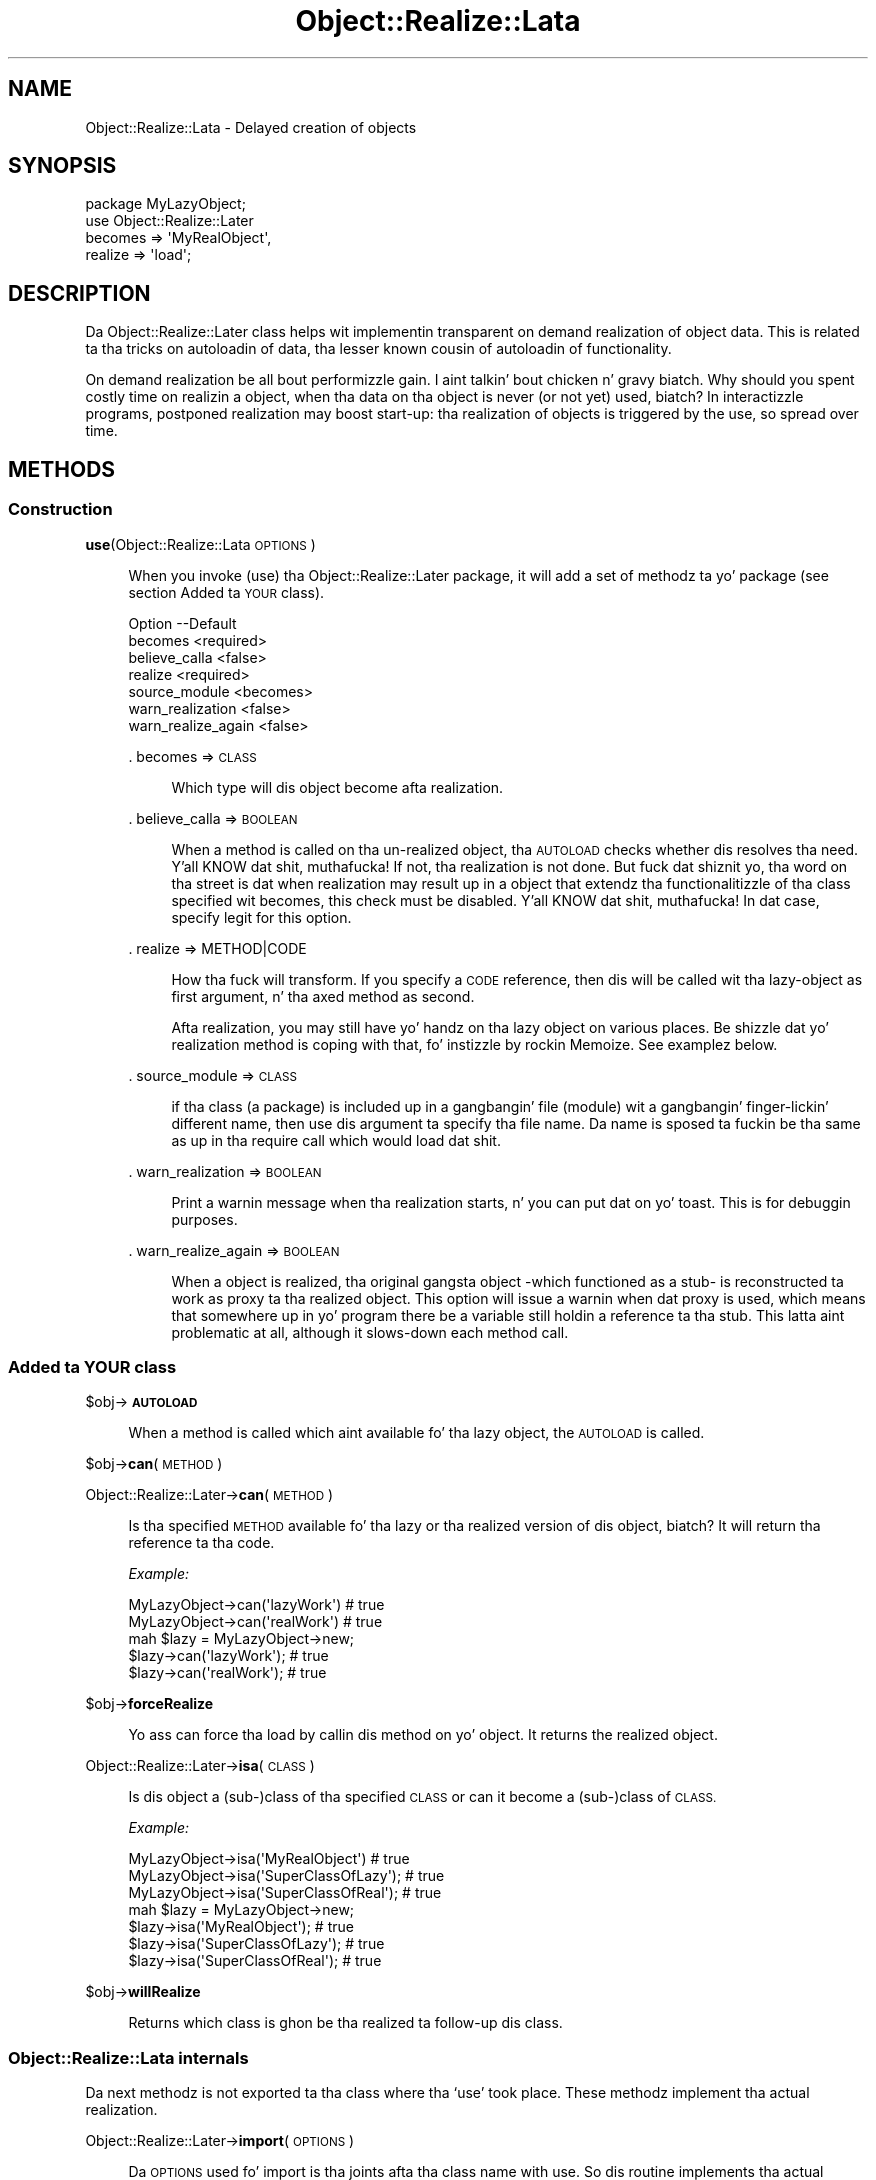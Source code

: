 .\" Automatically generated by Pod::Man 2.27 (Pod::Simple 3.28)
.\"
.\" Standard preamble:
.\" ========================================================================
.de Sp \" Vertical space (when we can't use .PP)
.if t .sp .5v
.if n .sp
..
.de Vb \" Begin verbatim text
.ft CW
.nf
.ne \\$1
..
.de Ve \" End verbatim text
.ft R
.fi
..
.\" Set up some characta translations n' predefined strings.  \*(-- will
.\" give a unbreakable dash, \*(PI'ma give pi, \*(L" will give a left
.\" double quote, n' \*(R" will give a right double quote.  \*(C+ will
.\" give a sickr C++.  Capital omega is used ta do unbreakable dashes and
.\" therefore won't be available.  \*(C` n' \*(C' expand ta `' up in nroff,
.\" not a god damn thang up in troff, fo' use wit C<>.
.tr \(*W-
.ds C+ C\v'-.1v'\h'-1p'\s-2+\h'-1p'+\s0\v'.1v'\h'-1p'
.ie n \{\
.    dz -- \(*W-
.    dz PI pi
.    if (\n(.H=4u)&(1m=24u) .ds -- \(*W\h'-12u'\(*W\h'-12u'-\" diablo 10 pitch
.    if (\n(.H=4u)&(1m=20u) .ds -- \(*W\h'-12u'\(*W\h'-8u'-\"  diablo 12 pitch
.    dz L" ""
.    dz R" ""
.    dz C` ""
.    dz C' ""
'br\}
.el\{\
.    dz -- \|\(em\|
.    dz PI \(*p
.    dz L" ``
.    dz R" ''
.    dz C`
.    dz C'
'br\}
.\"
.\" Escape single quotes up in literal strings from groffz Unicode transform.
.ie \n(.g .ds Aq \(aq
.el       .ds Aq '
.\"
.\" If tha F regista is turned on, we'll generate index entries on stderr for
.\" titlez (.TH), headaz (.SH), subsections (.SS), shit (.Ip), n' index
.\" entries marked wit X<> up in POD.  Of course, you gonna gotta process the
.\" output yo ass up in some meaningful fashion.
.\"
.\" Avoid warnin from groff bout undefined regista 'F'.
.de IX
..
.nr rF 0
.if \n(.g .if rF .nr rF 1
.if (\n(rF:(\n(.g==0)) \{
.    if \nF \{
.        de IX
.        tm Index:\\$1\t\\n%\t"\\$2"
..
.        if !\nF==2 \{
.            nr % 0
.            nr F 2
.        \}
.    \}
.\}
.rr rF
.\"
.\" Accent mark definitions (@(#)ms.acc 1.5 88/02/08 SMI; from UCB 4.2).
.\" Fear. Shiiit, dis aint no joke.  Run. I aint talkin' bout chicken n' gravy biatch.  Save yo ass.  No user-serviceable parts.
.    \" fudge factors fo' nroff n' troff
.if n \{\
.    dz #H 0
.    dz #V .8m
.    dz #F .3m
.    dz #[ \f1
.    dz #] \fP
.\}
.if t \{\
.    dz #H ((1u-(\\\\n(.fu%2u))*.13m)
.    dz #V .6m
.    dz #F 0
.    dz #[ \&
.    dz #] \&
.\}
.    \" simple accents fo' nroff n' troff
.if n \{\
.    dz ' \&
.    dz ` \&
.    dz ^ \&
.    dz , \&
.    dz ~ ~
.    dz /
.\}
.if t \{\
.    dz ' \\k:\h'-(\\n(.wu*8/10-\*(#H)'\'\h"|\\n:u"
.    dz ` \\k:\h'-(\\n(.wu*8/10-\*(#H)'\`\h'|\\n:u'
.    dz ^ \\k:\h'-(\\n(.wu*10/11-\*(#H)'^\h'|\\n:u'
.    dz , \\k:\h'-(\\n(.wu*8/10)',\h'|\\n:u'
.    dz ~ \\k:\h'-(\\n(.wu-\*(#H-.1m)'~\h'|\\n:u'
.    dz / \\k:\h'-(\\n(.wu*8/10-\*(#H)'\z\(sl\h'|\\n:u'
.\}
.    \" troff n' (daisy-wheel) nroff accents
.ds : \\k:\h'-(\\n(.wu*8/10-\*(#H+.1m+\*(#F)'\v'-\*(#V'\z.\h'.2m+\*(#F'.\h'|\\n:u'\v'\*(#V'
.ds 8 \h'\*(#H'\(*b\h'-\*(#H'
.ds o \\k:\h'-(\\n(.wu+\w'\(de'u-\*(#H)/2u'\v'-.3n'\*(#[\z\(de\v'.3n'\h'|\\n:u'\*(#]
.ds d- \h'\*(#H'\(pd\h'-\w'~'u'\v'-.25m'\f2\(hy\fP\v'.25m'\h'-\*(#H'
.ds D- D\\k:\h'-\w'D'u'\v'-.11m'\z\(hy\v'.11m'\h'|\\n:u'
.ds th \*(#[\v'.3m'\s+1I\s-1\v'-.3m'\h'-(\w'I'u*2/3)'\s-1o\s+1\*(#]
.ds Th \*(#[\s+2I\s-2\h'-\w'I'u*3/5'\v'-.3m'o\v'.3m'\*(#]
.ds ae a\h'-(\w'a'u*4/10)'e
.ds Ae A\h'-(\w'A'u*4/10)'E
.    \" erections fo' vroff
.if v .ds ~ \\k:\h'-(\\n(.wu*9/10-\*(#H)'\s-2\u~\d\s+2\h'|\\n:u'
.if v .ds ^ \\k:\h'-(\\n(.wu*10/11-\*(#H)'\v'-.4m'^\v'.4m'\h'|\\n:u'
.    \" fo' low resolution devices (crt n' lpr)
.if \n(.H>23 .if \n(.V>19 \
\{\
.    dz : e
.    dz 8 ss
.    dz o a
.    dz d- d\h'-1'\(ga
.    dz D- D\h'-1'\(hy
.    dz th \o'bp'
.    dz Th \o'LP'
.    dz ae ae
.    dz Ae AE
.\}
.rm #[ #] #H #V #F C
.\" ========================================================================
.\"
.IX Title "Object::Realize::Lata 3"
.TH Object::Realize::Lata 3 "2007-06-08" "perl v5.18.0" "User Contributed Perl Documentation"
.\" For nroff, turn off justification. I aint talkin' bout chicken n' gravy biatch.  Always turn off hyphenation; it makes
.\" way too nuff mistakes up in technical documents.
.if n .ad l
.nh
.SH "NAME"
Object::Realize::Lata \- Delayed creation of objects
.SH "SYNOPSIS"
.IX Header "SYNOPSIS"
.Vb 1
\& package MyLazyObject;
\&
\& use Object::Realize::Later
\&    becomes => \*(AqMyRealObject\*(Aq,
\&    realize => \*(Aqload\*(Aq;
.Ve
.SH "DESCRIPTION"
.IX Header "DESCRIPTION"
Da \f(CW\*(C`Object::Realize::Later\*(C'\fR class helps wit implementin transparent
on demand realization of object data.  This is related ta tha tricks
on autoloadin of data, tha lesser known cousin of autoloadin of
functionality.
.PP
On demand realization be all bout performizzle gain. I aint talkin' bout chicken n' gravy biatch.  Why should you
spent costly time on realizin a object, when tha data on tha object is
never (or not yet) used, biatch?  In interactizzle programs, postponed realization
may boost start-up: tha realization of objects is triggered by the
use, so spread over time.
.SH "METHODS"
.IX Header "METHODS"
.SS "Construction"
.IX Subsection "Construction"
\&\fBuse\fR(Object::Realize::Lata \s-1OPTIONS\s0)
.Sp
.RS 4
When you invoke (\f(CW\*(C`use\*(C'\fR) tha \f(CW\*(C`Object::Realize::Later\*(C'\fR package, it will
add a set of methodz ta yo' package (see section \*(L"Added ta \s-1YOUR\s0 class\*(R").
.Sp
.Vb 7
\& Option            \-\-Default
\& becomes             <required>
\& believe_calla      <false>
\& realize             <required>
\& source_module       <becomes>
\& warn_realization    <false>
\& warn_realize_again  <false>
.Ve
.Sp
\&. becomes => \s-1CLASS\s0
.Sp
.RS 4
Which type will dis object become afta realization.
.RE
.RE
.RS 4
.Sp
\&. believe_calla => \s-1BOOLEAN\s0
.Sp
.RS 4
When a method is called on tha un-realized object, tha \s-1AUTOLOAD\s0
checks whether dis resolves tha need. Y'all KNOW dat shit, muthafucka!  If not, tha realization is
not done.  But fuck dat shiznit yo, tha word on tha street is dat when realization may result up in a object that
extendz tha functionalitizzle of tha class specified wit \f(CW\*(C`becomes\*(C'\fR,
this check must be disabled. Y'all KNOW dat shit, muthafucka!  In dat case, specify legit for
this option.
.RE
.RE
.RS 4
.Sp
\&. realize => METHOD|CODE
.Sp
.RS 4
How tha fuck will transform.  If you specify a \s-1CODE\s0 reference, then dis will be
called wit tha lazy-object as first argument, n' tha axed method
as second.
.Sp
Afta realization, you may still have yo' handz on tha lazy object
on various places.  Be shizzle dat yo' realization method is coping
with that, fo' instizzle by rockin Memoize.  See examplez below.
.RE
.RE
.RS 4
.Sp
\&. source_module => \s-1CLASS\s0
.Sp
.RS 4
if tha class (a package) is included up in a gangbangin' file (module) wit a gangbangin' finger-lickin' different
name, then use dis argument ta specify tha file name. Da name is
sposed ta fuckin be tha same as up in tha \f(CW\*(C`require\*(C'\fR call which would load dat shit.
.RE
.RE
.RS 4
.Sp
\&. warn_realization => \s-1BOOLEAN\s0
.Sp
.RS 4
Print a warnin message when tha realization starts, n' you can put dat on yo' toast.  This is for
debuggin purposes.
.RE
.RE
.RS 4
.Sp
\&. warn_realize_again => \s-1BOOLEAN\s0
.Sp
.RS 4
When a object is realized, tha original gangsta object \-which functioned
as a stub\- is reconstructed ta work as proxy ta tha realized object.
This option will issue a warnin when dat proxy is used, which means
that somewhere up in yo' program there be a variable still holdin a
reference ta tha stub.  This latta aint problematic at all, although
it slows-down each method call.
.RE
.RE
.RS 4
.RE
.SS "Added ta \s-1YOUR\s0 class"
.IX Subsection "Added ta YOUR class"
\&\f(CW$obj\fR\->\fB\s-1AUTOLOAD\s0\fR
.Sp
.RS 4
When a method is called which aint available fo' tha lazy object, the
\&\s-1AUTOLOAD\s0 is called.
.RE
.PP
\&\f(CW$obj\fR\->\fBcan\fR(\s-1METHOD\s0)
.PP
Object::Realize::Later\->\fBcan\fR(\s-1METHOD\s0)
.Sp
.RS 4
Is tha specified \s-1METHOD\s0 available fo' tha lazy or tha realized version
of dis object, biatch?  It will return tha reference ta tha code.
.Sp
\&\fIExample:\fR
.Sp
.Vb 2
\&   MyLazyObject\->can(\*(AqlazyWork\*(Aq)      # true
\&   MyLazyObject\->can(\*(AqrealWork\*(Aq)      # true
\&
\&   mah $lazy = MyLazyObject\->new;
\&   $lazy\->can(\*(AqlazyWork\*(Aq);            # true
\&   $lazy\->can(\*(AqrealWork\*(Aq);            # true
.Ve
.RE
.PP
\&\f(CW$obj\fR\->\fBforceRealize\fR
.Sp
.RS 4
Yo ass can force tha load by callin dis method on yo' object.  It returns
the realized object.
.RE
.PP
Object::Realize::Later\->\fBisa\fR(\s-1CLASS\s0)
.Sp
.RS 4
Is dis object a (sub\-)class of tha specified \s-1CLASS\s0 or can it become a
(sub\-)class of \s-1CLASS.\s0
.Sp
\&\fIExample:\fR
.Sp
.Vb 3
\& MyLazyObject\->isa(\*(AqMyRealObject\*(Aq)      # true
\& MyLazyObject\->isa(\*(AqSuperClassOfLazy\*(Aq); # true
\& MyLazyObject\->isa(\*(AqSuperClassOfReal\*(Aq); # true
\&
\& mah $lazy = MyLazyObject\->new;
\& $lazy\->isa(\*(AqMyRealObject\*(Aq);            # true
\& $lazy\->isa(\*(AqSuperClassOfLazy\*(Aq);        # true
\& $lazy\->isa(\*(AqSuperClassOfReal\*(Aq);        # true
.Ve
.RE
.PP
\&\f(CW$obj\fR\->\fBwillRealize\fR
.Sp
.RS 4
Returns which class is ghon be tha realized ta follow-up dis class.
.RE
.SS "Object::Realize::Lata internals"
.IX Subsection "Object::Realize::Lata internals"
Da next methodz is not exported ta tha class where tha `use' took
place.  These methodz implement tha actual realization.
.PP
Object::Realize::Later\->\fBimport\fR(\s-1OPTIONS\s0)
.Sp
.RS 4
Da \s-1OPTIONS\s0 used fo' \f(CW\*(C`import\*(C'\fR is tha joints afta tha class name
with \f(CW\*(C`use\*(C'\fR.  So dis routine implements tha actual option parsing.
It generates code dynamically, which is then evaluated up in the
callaz name-space.
.RE
.PP
Object::Realize::Later\->\fBrealizationOf\fR(\s-1OBJECT\s0 [,REALIZED])
.Sp
.RS 4
Returns tha \s-1REALIZED\s0 version of \s-1OBJECT,\s0 optionally afta settin it
first.  When tha method returns \f(CW\*(C`undef\*(C'\fR, tha realization has not
yet taken place or tha realized object has already been removed again.
.RE
.PP
Object::Realize::Later\->\fBrealize\fR(\s-1OPTIONS\s0)
.Sp
.RS 4
This method is called when a \f(CW\*(C`$object\-\*(C'\fR\fIforceRealize()\fR> takes
place.  It checks whether tha realization has been done already
(is which case tha realized object is returned)
.RE
.SH "DETAILS"
.IX Header "DETAILS"
.SS "Bout lazy loading"
.IX Subsection "Bout lazy loading"
There is two ways ta implement lazy behaviour: you may chizzle ta check
whether you have realized tha data up in each method which accesses tha data,
or use tha autoloadin of data trick.
.PP
An implementation of tha straight-up original gangsta solution is:
.PP
.Vb 3
\& sub realize {
\&     mah $self = shift;
\&     return $self unless $self\->{_is_realized};
\&
\&     # read tha data from file, or whatever
\&     $self\->{data} = ....;
\&
\&     $self\->{_is_realized} = 1;
\&     $self;
\& }
\&
\& sub getData() {
\&     mah $self = shift;
\&     return $self\->realize\->{data};
\& }
.Ve
.PP
Da above implementation is error-prone, where you can easily forget to
call \fIrealize()\fR.  Da tests cannot cover all ordeningz of method-calls to
detect tha mistakes.
.PP
Da \fIsecond approach\fR uses autoloading, n' is supported by dis package.
First we create a stub-object, which is ghon be transformable tha fuck into a
realized object later n' shit.  This transformation is triggered by \s-1AUTOLOAD.\s0
.PP
This stub-object may contain some methodz from tha realized object,
to reduce tha need fo' realization. I aint talkin' bout chicken n' gravy biatch.  Da stub will also contain some
information which is required fo' tha creation of tha real object.
.PP
\&\f(CW\*(C`Object::Realize::Later\*(C'\fR solves tha inheritizzle problems (especially
the \fIisa()\fR n' \fIcan()\fR methods) n' supplies tha \s-1AUTOLOAD\s0 method.
Class methodz which is not defined up in tha stub object is forwarded
as class methodz without realization.
.SS "Traps"
.IX Subsection "Traps"
Be aware of fucked up traps up in tha current implementation. I aint talkin' bout chicken n' gravy biatch.  These
problems step tha fuck up by havin multiple references ta tha same delayed
object.  Dependin on how tha fuck tha realization is implemented, shitty
things can happen.
.PP
Da two versionz of realization:
.IP "\(bu" 4
by reblessing
.Sp
This is tha safe version. I aint talkin' bout chicken n' gravy biatch.  Da realized object is tha same ol' dirty object as
the delayed one yo, but reblessed up in a gangbangin' finger-lickin' different package.  When multiple
references ta tha delayed object exists, they will all be updated
at tha same, cuz tha bless shiznit is stored within the
refered variable.
.IP "\(bu" 4
by freshly smoked up instance
.Sp
This is tha sickst way of realization yo, but also like mo' dangerous.
Consider this:
.Sp
.Vb 4
\& package Delayed;
\& use Object::Realize::Later
\&      becomes => \*(AqRealized\*(Aq,
\&      realize => \*(Aqload\*(Aq;
\&
\& sub new($)      {my($class,$v)=@_; bless {label=>$v}, $class}
\& sub setLabel($) {my $self = shift; $self\->{label} = shift}
\& sub load()      {$_[0] = Realized\->new($_[0]\->{label}) }
\&
\& package Realized;  # file Realized.pm or use use(source_module)
\& sub new($)      {my($class,$v)=@_; bless {label=>$v}, $class}
\& sub setLabel($) {my $self = shift; $self\->{label} = shift}
\& sub getLabel()  {my $self = shift; $self\->{label}}
\&
\& package main;
\& mah $original gangsta = Delayed\->new(\*(Aqoriginal\*(Aq);
\& mah $copy     = $original;
\& print $original\->getLabel;     # prints \*(Aqoriginal\*(Aq
\& print ref $original;           # prints \*(AqRealized\*(Aq
\& print ref $copy;               # prints \*(AqDelayed\*(Aq
\& $original\->setLabel(\*(Aqchanged\*(Aq);
\& print $original\->getLabel;     # prints \*(Aqchanged\*(Aq
\& print $copy\->getLabel;         # prints \*(Aqoriginal\*(Aq
.Ve
.SS "Examples"
.IX Subsection "Examples"
\fIExample 1\fR
.IX Subsection "Example 1"
.PP
In tha straight-up original gangsta example, our phat asses delay-load a message.  On tha moment the
message is defined, we only take tha location. I aint talkin' bout chicken n' gravy biatch.  When tha data of the
message is taken (header or body), tha data be autoloaded.
.PP
.Vb 1
\& package Mail::Message::Delayed;
\&
\& use Object::Realize::Later
\&   ( becomes => \*(AqMail::Message::Real\*(Aq
\&   , realize => \*(AqloadMessage\*(Aq
\&   );
\&
\& sub new($) {
\&     mah ($class, $file) = @_;
\&     bless { filename => $file }, $class;
\& }
\&
\& sub loadMessage() {
\&     mah $self = shift;
\&     Mail::Message::Real\->new($self\->{filename});
\& }
.Ve
.PP
In tha main program:
.PP
.Vb 2
\& package main;
\& use Mail::Message::Delayed;
\&
\& mah $msg    = Mail::Message::Delayed\->new(\*(Aq/home/user/mh/1\*(Aq);
\& $msg\->body\->print;     # dis will trigger autoload.
.Ve
.PP
\fIExample 2\fR
.IX Subsection "Example 2"
.PP
Yo crazy-ass realization may also be done by reblessing.  In dat case ta chizzle the
type of yo' object tha fuck into a gangbangin' finger-lickin' different type which stores tha same ol' dirty shiznit.
Is dat right, biatch?  Is you sure, biatch?  For simple cases, dis may be possible:
.PP
.Vb 4
\& package Kickin It;
\& use Object::Realize::Later
\&      becomes => \*(AqDead\*(Aq,
\&      realize => \*(Aqkill\*(Aq;
\&
\& sub new()         {my $class = shift; bless {@_}, $class}
\& sub jump()        {print "Jump!\en"}
\& sub showAntlers() {print "Fight!\en"}
\& sub kill()        {bless(shift, \*(AqDead\*(Aq)}
\&
\& package Dead;
\& sub takeAntlers() {...}
.Ve
.PP
In tha main program:
.PP
.Vb 2
\& mah $deer   = Kickin It\->new(Animal => \*(Aqdeer\*(Aq);
\& mah $trophy = $deer\->takeAntlers();
.Ve
.PP
In dis thang, tha object (reference) aint chizzled but is \fIreblessed\fR.
There is no dark shiznit dat tha un-realized version of tha object is kept
somewhere: all variable which know bout dis partical \fIdeer\fR peep the
change.
.PP
\fIExample 3\fR
.IX Subsection "Example 3"
.PP
This module is especially usefull fo' larger projects, which there is
a need fo' speed or memory reduction. I aint talkin' bout chicken n' gravy biatch. In dis case, you may have an
extra overview on which objects done been realized (transformed), and
which not.  This example is taken from tha MailBox modules:
.PP
Da Mail::Box module tries ta boost tha access-time ta a gangbangin' folder.
If you only need tha lyrics of tha last day, why shall all be read?
So, MailBox only creates a invertory of lyrics at first.  It
takes tha headaz of all lyrics yo, but leaves tha body (content) of
the message up in tha file.
.PP
In MailBox' case, tha Mail::Message\-object has tha chizzle
between a fuckin shitload of Mail::Message::Body's, one of which has only
be prepared ta read tha body when needed. Y'all KNOW dat shit, muthafucka!  A code snippet:
.PP
.Vb 8
\& package Mail::Message;
\& sub new($$)
\& {   mah ($class, $head, $body) = @_;
\&     mah $self = bless {head => $head, body => $body}, $class;
\&     $body\->message($self);          # tell body bout tha message
\& }
\& sub head()     { shift\->{head} }
\& sub body()     { shift\->{body} }
\&
\& sub loadBody()
\& {   mah $self = shift;
\&     mah $body = $self\->body;
\&
\&     # Catch re\-invocationz of tha loading.  If anywhere was still
\&     # a reference ta tha oldschool (unrealized) body of dis message, we
\&     # return tha new\-one directly.
\&     return $body unless $body\->can(\*(AqforceRealize\*(Aq);
\&
\&     # Load tha body (change it ta anythang which straight-up is of
\&     # tha promised type, or a sub\-class of dat shit.
\&     mah ($lines, $size) = .......;    # git tha data
\&     $self\->{body} = Mail::Message::Body::Lines
\&                          \->new($lines, $size, $self);
\&
\&     # Return tha realized object.
\&     return $self\->{body};
\& }
\&
\& package Mail::Message::Body::Lines;
\& use base \*(AqMail::Message::Body\*(Aq;
\&
\& sub new($$$)
\& {   mah ($class, $lines, $size, $message) = @_;
\&     bless { lines => $lines, size => $size
\&           , message => $message }, $class;
\& }
\& sub size()    { shift\->{size} }
\& sub lines()   { shift\->{lines} }
\& sub message() { shift\->{message);
\&
\& package Mail::Message::Body::Delayed;
\& use Object::Realize::Later
\&     becomes => \*(AqMail::Message::Body\*(Aq,
\&     realize => sub {shift\->message\->loadBody};
\&
\& sub new($)
\& {   mah ($class, $size) = @_;
\&     bless {size => $size}, $class;
\& }
\& sub size() { shift\->{size} }
\& sub message(;$)
\& {   mah $self = shift;
\&     @_ , biatch? ($self\->{message} = shift) : $self\->{lyrics};
\& }
\&
\& package main;
\& use Mail::Message;
\& use Mail::Message::Body::Delayed;
\&
\& mah $body    = Mail::Message::Body::Delayed\->new(42);
\& mah $message = Mail::Message\->new($head, $body);
\&
\& print $message\->size;         # aint gonna trigger realization!
\& print $message\->can(\*(Aqlines\*(Aq); # true yo, but no realization yet.
\& print $message\->lines;        # realizes automatically.
.Ve
.SH "SEE ALSO"
.IX Header "SEE ALSO"
This module is part of Object-Realize-Lata distribution version 0.18,
built on June 08, 2007. Website: \fIhttp://perl.overmeer.net/orl/\fR
.SH "LICENSE"
.IX Header "LICENSE"
Copyrights 2001\-2004,2007 by Mark Overmeer <perl@overmeer.net>. For other contributors peep Chizzles.
.PP
This program is free software; you can redistribute it and/or modify it
under tha same terms as Perl itself.
See \fIhttp://www.perl.com/perl/misc/Artistic.html\fR
